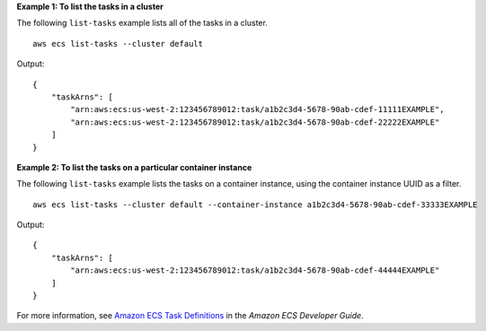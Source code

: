**Example 1: To list the tasks in a cluster**

The following ``list-tasks`` example lists all of the tasks in a cluster. ::

    aws ecs list-tasks --cluster default

Output::

    {
        "taskArns": [
            "arn:aws:ecs:us-west-2:123456789012:task/a1b2c3d4-5678-90ab-cdef-11111EXAMPLE",
            "arn:aws:ecs:us-west-2:123456789012:task/a1b2c3d4-5678-90ab-cdef-22222EXAMPLE"
        ]
    }

**Example 2: To list the tasks on a particular container instance**

The following ``list-tasks`` example lists the tasks on a container instance, using the container instance UUID as a filter. ::

    aws ecs list-tasks --cluster default --container-instance a1b2c3d4-5678-90ab-cdef-33333EXAMPLE

Output::

    {
        "taskArns": [
            "arn:aws:ecs:us-west-2:123456789012:task/a1b2c3d4-5678-90ab-cdef-44444EXAMPLE"
        ]
    }

For more information, see `Amazon ECS Task Definitions <https://docs.aws.amazon.com/AmazonECS/latest/developerguide/task_definitions.html>`_ in the *Amazon ECS Developer Guide*.
